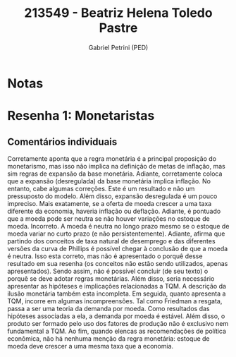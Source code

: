#+OPTIONS: toc:nil num:nil tags:nil
#+TITLE: 213549 - Beatriz Helena Toledo Pastre
#+AUTHOR: Gabriel Petrini (PED)
#+PROPERTY: RA 213549
#+PROPERTY: NOME "Beatriz Helena Toledo Pastre"
#+INCLUDE_TAGS: private
#+PROPERTY: COLUMNS %TAREFA(Tarefa) %OBJETIVO(Objetivo) %CONCEITOS(Conceito) %ARGUMENTO(Argumento) %DESENVOLVIMENTO(Desenvolvimento) %CLAREZA(Clareza) %NOTA(Nota)
#+PROPERTY: TAREFA_ALL "Resenha 1" "Resenha 2" "Resenha 3" "Resenha 4" "Resenha 5" "Prova" "Seminário"
#+PROPERTY: OBJETIVO_ALL "Atingido totalmente" "Atingido satisfatoriamente" "Atingido parcialmente" "Atingindo minimamente" "Não atingido"
#+PROPERTY: CONCEITOS_ALL "Atingido totalmente" "Atingido satisfatoriamente" "Atingido parcialmente" "Atingindo minimamente" "Não atingido"
#+PROPERTY: ARGUMENTO_ALL "Atingido totalmente" "Atingido satisfatoriamente" "Atingido parcialmente" "Atingindo minimamente" "Não atingido"
#+PROPERTY: DESENVOLVIMENTO_ALL "Atingido totalmente" "Atingido satisfatoriamente" "Atingido parcialmente" "Atingindo minimamente" "Não atingido"
#+PROPERTY: CONCLUSAO_ALL "Atingido totalmente" "Atingido satisfatoriamente" "Atingido parcialmente" "Atingindo minimamente" "Não atingido"
#+PROPERTY: CLAREZA_ALL "Atingido totalmente" "Atingido satisfatoriamente" "Atingido parcialmente" "Atingindo minimamente" "Não atingido"
#+PROPERTY: NOTA_ALL "Atingido totalmente" "Atingido satisfatoriamente" "Atingido parcialmente" "Atingindo minimamente" "Não atingido"


* Notas :private:

  #+BEGIN: columnview :maxlevel 3 :id global
  #+END

* Resenha 1: Monetaristas                                           :private:
  :PROPERTIES:
  :TAREFA:   Resenha 1
  :OBJETIVO: Atingido parcialmente
  :ARGUMENTO: Atingindo minimamente
  :CONCEITOS: Atingindo minimamente
  :DESENVOLVIMENTO: Atingido parcialmente
  :CONCLUSAO: Atingido parcialmente
  :CLAREZA:  Atingindo minimamente
  :NOTA:     Atingindo minimamente
  :END:

** Comentários individuais 

Corretamente aponta que a regra monetária é a principal proposição do monetarismo, mas isso não implica na definição de metas de inflação, mas sim regras de expansão da base monetária. Adiante, corretamente coloca que a expansão (desregulada) da base monetária implica inflação. No entanto, cabe algumas correções. Este é um resultado e não um pressuposto do modelo. Além disso, expansão desregulada é um pouco impreciso. Mais exatamente, se a oferta de moeda crescer a uma taxa diferente da economia, haveria inflação ou deflação. Adiante, é pontuado que a moeda pode ser neutra se não houver variações no estoque de moeda. Incorreto. A moeda é neutra no longo prazo mesmo se o estoque de moeda variar no curto prazo (e não persistentemente). Adiante, afirma que partindo dos conceitos de taxa natural de desemprego e das diferentes versões da curva de Phillips é possível chegar à conclusão de que a moeda é neutra. Isso esta correto, mas não é apresentado o porquê desse resultado em sua resenha (os conceitos não estão sendo utilizados, apenas apresentados). Sendo assim, não é possível concluir (de seu texto) o porquê se deve adotar regras monetárias. Além disso, seria necessário apresentar as hipóteses e implicações relacionadas a TQM. A descrição da ilusão monetária também esta incompleta. Em seguida, quanto apresenta a TQM, incorre em algumas incompreensões. Tal como Friedman a resgata, passa a ser uma teoria da demanda por moeda. Como resultados das hipóteses associadas a ela, a demanda por moeda é estável. Além disso, o produto ser formado pelo uso dos fatores de produção não é exclusivo nem fundamental a TQM. Ao fim, quando elencas as recomendações de política econômica, não há nenhuma menção da regra monetária: estoque de moeda deve crescer a uma mesma taxa que a economia.
